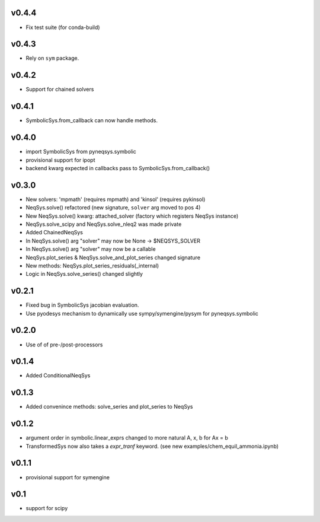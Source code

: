 v0.4.4
======
- Fix test suite (for conda-build)

v0.4.3
======
- Rely on ``sym`` package.

v0.4.2
======
- Support for chained solvers

v0.4.1
======
- SymbolicSys.from_callback can now handle methods.

v0.4.0
======
- import SymbolicSys from pyneqsys.symbolic
- provisional support for ipopt
- backend kwarg expected in callbacks pass to SymbolicSys.from_callback()

v0.3.0
======
- New solvers: 'mpmath' (requires mpmath) and 'kinsol' (requires pykinsol)
- NeqSys.solve() refactored (new signature, ``solver`` arg moved to pos 4)
- New NeqSys.solve() kwarg: attached_solver (factory which registers NeqSys instance)
- NeqSys.solve_scipy and NeqSys.solve_nleq2 was made private
- Added ChainedNeqSys
- In NeqSys.solve() arg "solver" may now be None -> $NEQSYS_SOLVER
- In NeqSys.solve() arg "solver" may now be a callable
- NeqSys.plot_series & NeqSys.solve_and_plot_series changed signature
- New methods: NeqSys.plot_series_residuals(_internal)
- Logic in NeqSys.solve_series() changed slightly

v0.2.1
======
- Fixed bug in SymbolicSys jacobian evaluation.
- Use pyodesys mechanism to dynamically use sympy/symengine/pysym for pyneqsys.symbolic

v0.2.0
======
- Use of of pre-/post-processors

v0.1.4
======
- Added ConditionalNeqSys

v0.1.3
======
- Added convenince methods: solve_series and plot_series to NeqSys

v0.1.2
======
- argument order in symbolic.linear_exprs changed to more natural A, x, b for Ax = b
- TransformedSys now also takes a `expr_tranf` keyword. (see new examples/chem_equil_ammonia.ipynb)

v0.1.1
======
- provisional support for symengine

v0.1
====
- support for scipy
